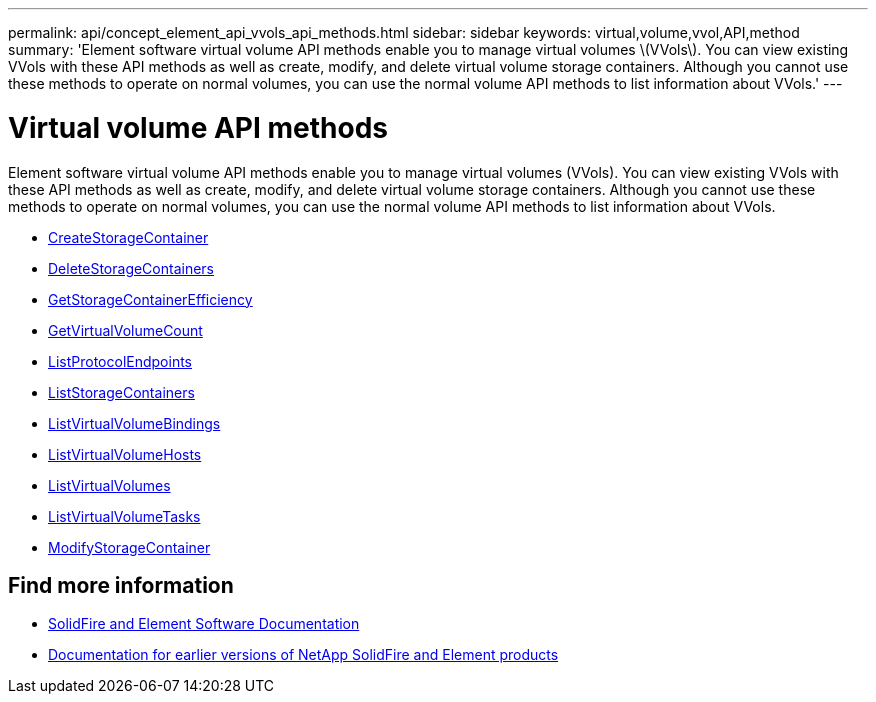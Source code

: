 ---
permalink: api/concept_element_api_vvols_api_methods.html
sidebar: sidebar
keywords: virtual,volume,vvol,API,method
summary: 'Element software virtual volume API methods enable you to manage virtual volumes \(VVols\). You can view existing VVols with these API methods as well as create, modify, and delete virtual volume storage containers. Although you cannot use these methods to operate on normal volumes, you can use the normal volume API methods to list information about VVols.'
---

= Virtual volume API methods
:icons: font
:imagesdir: ../media/

[.lead]
Element software virtual volume API methods enable you to manage virtual volumes (VVols). You can view existing VVols with these API methods as well as create, modify, and delete virtual volume storage containers. Although you cannot use these methods to operate on normal volumes, you can use the normal volume API methods to list information about VVols.

* xref:reference_element_api_createstoragecontainer.adoc[CreateStorageContainer]
* xref:reference_element_api_deletestoragecontainers.adoc[DeleteStorageContainers]
* xref:reference_element_api_getstoragecontainerefficiency.adoc[GetStorageContainerEfficiency]
* xref:reference_element_api_getvirtualvolumecount.adoc[GetVirtualVolumeCount]
* xref:reference_element_api_listprotocolendpoints.adoc[ListProtocolEndpoints]
* xref:reference_element_api_liststoragecontainers.adoc[ListStorageContainers]
* xref:reference_element_api_listvirtualvolumebindings.adoc[ListVirtualVolumeBindings]
* xref:reference_element_api_listvirtualvolumehosts.adoc[ListVirtualVolumeHosts]
* xref:reference_element_api_listvirtualvolumes.adoc[ListVirtualVolumes]
* xref:reference_element_api_listvirtualvolumetasks.adoc[ListVirtualVolumeTasks]
* xref:reference_element_api_modifystoragecontainer.adoc[ModifyStorageContainer]

== Find more information
* https://docs.netapp.com/us-en/element-software/index.html[SolidFire and Element Software Documentation]
* https://docs.netapp.com/sfe-122/topic/com.netapp.ndc.sfe-vers/GUID-B1944B0E-B335-4E0B-B9F1-E960BF32AE56.html[Documentation for earlier versions of NetApp SolidFire and Element products^]
